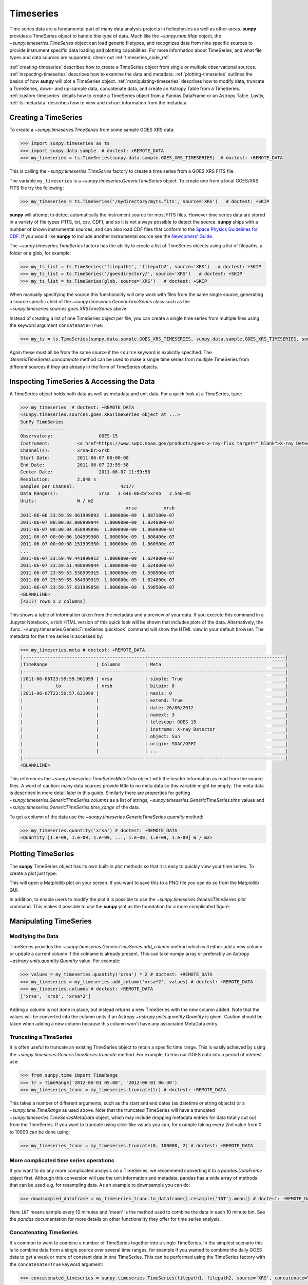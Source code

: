 .. _timeseries_guide:

**********
Timeseries
**********

Time series data are a fundamental part of many data analysis projects in heliophysics as well as other areas.
**sunpy** provides a TimeSeries object to handle this type of data.
Much like the `~sunpy.map.Map` object, the `~sunpy.timeseries.TimeSeries` object can load generic filetypes, and recognizes data from nine specific sources to provide instrument specific data loading and plotting capabilities.
For more information about TimeSeries, and what file types and data sources are supported, check out :ref:`timeseries_code_ref`.

:ref:`creating-timeseries` describes how to create a TimeSeries object from single or multiple observational sources.
:ref:`inspecting-timeseries` describes how to examine the data and metadata.
:ref:`plotting-timeseries` outlines the basics of how **sunpy** will plot a TimeSeries object.
:ref:`manipulating-timeseries` describes how to modify data, truncate a TimeSeries, down- and up-sample data, concatenate data, and create an Astropy Table from a TimeSeries.
:ref:`custom-timeseries` details how to create a TimeSeries object from a Pandas DataFrame or an Astropy Table.
Lastly, :ref:`ts-metadata` describes how to view and extract information from the metadata.

.. _creating-timeseries:

Creating a TimeSeries
=====================

To create a `~sunpy.timeseries.TimeSeries` from some sample GOES XRS data:

.. code-block:: python

    >>> import sunpy.timeseries as ts
    >>> import sunpy.data.sample  # doctest: +REMOTE_DATA
    >>> my_timeseries = ts.TimeSeries(sunpy.data.sample.GOES_XRS_TIMESERIES)  # doctest: +REMOTE_DATA

This is calling the `~sunpy.timeseries.TimeSeries` factory to create a time series from a GOES XRS FITS file.

The variable ``my_timeseries`` is a `~sunpy.timeseries.GenericTimeSeries` object.
To create one from a local GOES/XRS FITS file try the following:

.. code-block:: python

    >>> my_timeseries = ts.TimeSeries('/mydirectory/myts.fits', source='XRS')   # doctest: +SKIP

**sunpy** will attempt to detect automatically the instrument source for most FITS files.
However time series data are stored in a variety of file types (FITS, txt, csv, CDF), and so it is not always possible to detect the source.
**sunpy** ships with a number of known instrumental sources, and can also load CDF files that conform to the `Space Physics Guidelines for CDF <https://spdf.gsfc.nasa.gov/sp_use_of_cdf.html>`__.
If you would like **sunpy** to include another instrumental source see the `Newcomers' Guide <https://docs.sunpy.org/en/latest/dev_guide/contents/newcomers.html>`__.

The `~sunpy.timeseries.TimeSeries` factory has the ability to create a list of TimeSeries objects using a list of filepaths, a folder or a glob, for example:

.. code-block:: python

    >>> my_ts_list = ts.TimeSeries('filepath1', 'filepath2', source='XRS')   # doctest: +SKIP
    >>> my_ts_list = ts.TimeSeries('/goesdirectory/', source='XRS')   # doctest: +SKIP
    >>> my_ts_list = ts.TimeSeries(glob, source='XRS')   # doctest: +SKIP

When manually specifying the source this functionality will only work with files from the same single source, generating a source specific child of the `~sunpy.timeseries.GenericTimeSeries` class such as the `~sunpy.timeseries.sources.goes.XRSTimeSeries` above.

Instead of creating a list of one TimeSeries object per file, you can create a single time series from multiple files using the keyword argument ``concatenate=True``:

.. code-block:: python

    >>> my_ts = ts.TimeSeries(sunpy.data.sample.GOES_XRS_TIMESERIES, sunpy.data.sample.GOES_XRS_TIMESERIES, source='XRS', concatenate=True)  # doctest: +REMOTE_DATA

Again these must all be from the same source if the ``source`` keyword is explicitly specified.
The `.GenericTimeSeries.concatenate` method can be used to make a single time series from multiple TimeSeries from different sources if they are already in the form of TimeSeries objects.

.. _inspecting-timeseries:

Inspecting TimeSeries & Accessing the Data
==========================================

A TimeSeries object holds both data as well as metadata and unit data.
For a quick look at a TimeSeries, type:

.. code-block:: python

    >>> my_timeseries  # doctest: +REMOTE_DATA
    <sunpy.timeseries.sources.goes.XRSTimeSeries object at ...>
    SunPy TimeSeries
    ----------------
    Observatory:		 GOES-15
    Instrument:		 <a href=https://www.swpc.noaa.gov/products/goes-x-ray-flux target="_blank">X-ray Detector</a>
    Channel(s):		 xrsa<br>xrsb
    Start Date:		 2011-06-07 00:00:00
    End Date:		 2011-06-07 23:59:58
    Center Date:		 2011-06-07 11:59:58
    Resolution:		 2.048 s
    Samples per Channel:		 42177
    Data Range(s):		 xrsa   3.64E-06<br>xrsb   2.54E-05
    Units:		 W / m2
                                           xrsa          xrsb
    2011-06-06 23:59:59.961999893  1.000000e-09  1.887100e-07
    2011-06-07 00:00:02.008999944  1.000000e-09  1.834600e-07
    2011-06-07 00:00:04.058999896  1.000000e-09  1.860900e-07
    2011-06-07 00:00:06.104999900  1.000000e-09  1.808400e-07
    2011-06-07 00:00:08.151999950  1.000000e-09  1.860900e-07
    ...                                     ...           ...
    2011-06-07 23:59:49.441999912  1.000000e-09  1.624800e-07
    2011-06-07 23:59:51.488999844  1.000000e-09  1.624800e-07
    2011-06-07 23:59:53.538999915  1.000000e-09  1.598500e-07
    2011-06-07 23:59:55.584999919  1.000000e-09  1.624800e-07
    2011-06-07 23:59:57.631999850  1.000000e-09  1.598500e-07
    <BLANKLINE>
    [42177 rows x 2 columns]

This shows a table of information taken from the metadata and a preview of your data.
If you execute this command in a Jupyter Notebook, a rich HTML version of this quick look will be shown that includes plots of the data.
Alternatively, the :func:`~sunpy.timeseries.GenericTimeSeries.quicklook` command will show the HTML view in your default browser.
The metadata for the time series is accessed by:

.. code-block:: python

    >>> my_timeseries.meta # doctest: +REMOTE_DATA
    |-------------------------------------------------------------------------------------------------|
    |TimeRange                  | Columns         | Meta                                              |
    |-------------------------------------------------------------------------------------------------|
    |2011-06-06T23:59:59.961999 | xrsa            | simple: True                                      |
    |            to             | xrsb            | bitpix: 8                                         |
    |2011-06-07T23:59:57.631999 |                 | naxis: 0                                          |
    |                           |                 | extend: True                                      |
    |                           |                 | date: 26/06/2012                                  |
    |                           |                 | numext: 3                                         |
    |                           |                 | telescop: GOES 15                                 |
    |                           |                 | instrume: X-ray Detector                          |
    |                           |                 | object: Sun                                       |
    |                           |                 | origin: SDAC/GSFC                                 |
    |                           |                 | ...                                               |
    |-------------------------------------------------------------------------------------------------|
    <BLANKLINE>

This references the `~sunpy.timeseries.TimeSeriesMetaData` object with the header information as read from the source files.
A word of caution: many data sources provide little to no meta data so this variable might be empty.
The meta data is described in more detail later in this guide.
Similarly there are properties for getting `~sunpy.timeseries.GenericTimeSeries.columns` as a list of strings, `~sunpy.timeseries.GenericTimeSeries.time` values and `~sunpy.timeseries.GenericTimeSeries.time_range` of the data.

To get a column of the data use the `~sunpy.timeseries.GenericTimeSeries.quantity` method:

.. code-block:: python

    >>> my_timeseries.quantity('xrsa') # doctest: +REMOTE_DATA
    <Quantity [1.e-09, 1.e-09, 1.e-09, ..., 1.e-09, 1.e-09, 1.e-09] W / m2>

.. _plotting-timeseries:

Plotting TimeSeries
===================

The **sunpy** TimeSeries object has its own built-in plot methods so that it is easy to quickly view your time series.
To create a plot just type:

.. plot::
    :include-source:

    import sunpy.timeseries as ts
    import sunpy.data.sample

    ts = ts.TimeSeries(sunpy.data.sample.GOES_XRS_TIMESERIES, source='XRS')
    ts.peek()

This will open a Matplotlib plot on your screen.
If you want to save this to a PNG file you can do so from the Matplotlib GUI.

In addition, to enable users to modify the plot it is possible to use the `~sunpy.timeseries.GenericTimeSeries.plot` command.
This makes it possible to use the **sunpy** plot as the foundation for a more complicated figure:

.. plot::
   :include-source:

   import matplotlib.pyplot as plt

   import sunpy.timeseries as ts
   import sunpy.data.sample

   ts = ts.TimeSeries(sunpy.data.sample.GOES_XRS_TIMESERIES, source='XRS')
   fig, ax = plt.subplots()
   ts.plot(axes=ax)
   # Add code to modify the figure here if desired
   fig.savefig('figure.png')

.. _manipulating-timeseries:

Manipulating TimeSeries
=======================

Modifying the Data
------------------
TimeSeries provides the `~sunpy.timeseries.GenericTimeSeries.add_column` method which will either add a new column or update a current column if the colname is already present.
This can take numpy array or preferably an Astropy `~astropy.units.quantity.Quantity` value.
For example:

.. code-block:: python

    >>> values = my_timeseries.quantity('xrsa') * 2 # doctest: +REMOTE_DATA
    >>> my_timeseries = my_timeseries.add_column('xrsa*2', values) # doctest: +REMOTE_DATA
    >>> my_timeseries.columns # doctest: +REMOTE_DATA
    ['xrsa', 'xrsb', 'xrsa*2']

Adding a column is not done in place, but instead returns a new TimeSeries with the new column added.
Note that the values will be converted into the column units if an Astropy `~astropy.units.quantity.Quantity` is given.
Caution should be taken when adding a new column because this column won't have any associated MetaData entry.

Truncating a TimeSeries
-----------------------

It is often useful to truncate an existing TimeSeries object to retain a specific time range.
This is easily achieved by using the `~sunpy.timeseries.GenericTimeSeries.truncate` method.
For example, to trim our GOES data into a period of interest use:

.. code-block:: python

    >>> from sunpy.time import TimeRange
    >>> tr = TimeRange('2012-06-01 05:00', '2012-06-01 06:30')
    >>> my_timeseries_trunc = my_timeseries.truncate(tr) # doctest: +REMOTE_DATA

This takes a number of different arguments, such as the start and end dates (as datetime or string objects) or a `~sunpy.time.TimeRange` as used above.
Note that the truncated TimeSeries will have a truncated `~sunpy.timeseries.TimeSeriesMetaData` object, which may include dropping metadata entries for data totally cut out from the TimeSeries.
If you want to truncate using slice-like values you can, for example taking every 2nd value from 0 to 10000 can be done using:

.. code-block:: python

    >>> my_timeseries_trunc = my_timeseries.truncate(0, 100000, 2) # doctest: +REMOTE_DATA

More complicated time series operations
---------------------------------------
If you want to do any more complicated analysis on a TimeSeries, we recommend converting it to a `pandas.DataFrame` object first.
Although this conversion will use the unit information and metadata, pandas has a wide array of methods that can be used e.g. for resampling data.
As an example to downsample you can do:

.. code-block:: python

    >>> downsampled_dataframe = my_timeseries_trunc.to_dataframe().resample('10T').mean() # doctest: +REMOTE_DATA

Here ``10T`` means sample every 10 minutes and 'mean' is the method used to combine the data in each 10 minute bin.
See the `pandas` documentation for more details on other functionality they offer for time series analysis.

Concatenating TimeSeries
------------------------
It's common to want to combine a number of TimeSeries together into a single TimeSeries.
In the simplest scenario this is to combine data from a single source over several time ranges, for example if you wanted to combine the daily GOES data to get a week or more of constant data in one TimeSeries.
This can be performed using the TimeSeries factory with the ``concatenate=True`` keyword argument:

.. code-block:: python

    >>> concatenated_timeseries = sunpy.timeseries.TimeSeries(filepath1, filepath2, source='XRS', concatenate=True)  # doctest: +SKIP

Note, you can list any number of files, or a folder or use a glob to select the input files to be concatenated.
It is possible to concatenate two TimeSeries after creating them with the factory using the `~sunpy.timeseries.GenericTimeSeries.concatenate` method.
For example:

.. code-block:: python

    >>> concatenated_timeseries = goes_timeseries_1.concatenate(goes_timeseries_2) # doctest: +SKIP

This will result in a TimeSeries identical to if you used the factory to create it in one step.
A limitation of the TimeSeries class is that often it is not easy to determine the source observatory/instrument of a file, generally because the file formats used vary depending on the scientific working groups, thus some sources need to be explicitly stated (as a keyword argument) and so it is not possible to concatenate files from multiple sources with the factory.
To do this you can still use the `~sunpy.timeseries.GenericTimeSeries.concatenate` method, which will create a new TimeSeries with all the rows and columns of the source and concatenated TimeSeries in one:

.. code-block:: python

    >>> eve_ts = ts.TimeSeries(sunpy.data.sample.EVE_TIMESERIES, source='eve') # doctest: +REMOTE_DATA
    >>> goes_ts = ts.TimeSeries(sunpy.data.sample.GOES_XRS_TIMESERIES) # doctest: +REMOTE_DATA
    >>> concatenated_timeseries = goes_ts.concatenate(eve_ts) # doctest: +REMOTE_DATA

Note that the more complex `~sunpy.timeseries.TimeSeriesMetaData` object now has 2 entries and shows details on both:

.. code-block:: python

    >>> concatenated_timeseries.meta # doctest: +REMOTE_DATA
        |-------------------------------------------------------------------------------------------------|
    |TimeRange                  | Columns         | Meta                                              |
    |-------------------------------------------------------------------------------------------------|
    |2011-06-06T23:59:59.961999 | xrsa            | simple: True                                      |
    |            to             | xrsb            | bitpix: 8                                         |
    |2011-06-07T23:59:57.631999 |                 | naxis: 0                                          |
    |                           |                 | extend: True                                      |
    |                           |                 | date: 26/06/2012                                  |
    |                           |                 | numext: 3                                         |
    |                           |                 | telescop: GOES 15                                 |
    |                           |                 | instrume: X-ray Detector                          |
    |                           |                 | object: Sun                                       |
    |                           |                 | origin: SDAC/GSFC                                 |
    |                           |                 | ...                                               |
    |-------------------------------------------------------------------------------------------------|
    |2011-06-07T00:00:00.000000 | XRS-B proxy     | data_list: 20110607_EVE_L0CS_DIODES_1m.txt        |
    |            to             | XRS-A proxy     | created: Tue Jun  7 23:59:10 2011 UTC             |
    |2011-06-07T23:59:00.000000 | SEM proxy       | origin: SDO/EVE Science Processing and Operations |
    |                           | 0.1-7ESPquad    | units: W/m^2 for irradiance, dark is counts/(0.25s|
    |                           | 17.1ESP         | source: SDO-EVE ESP and MEGS-P instruments, http:/|
    |                           | 25.7ESP         | product: Level 0CS, 1-minute averaged SDO-EVE Sola|
    |                           | 30.4ESP         | version: 2.1, code updated 2011-May-12            |
    |                           | 36.6ESP         | missing data: -1.00e+00                           |
    |                           | darkESP         | hhmm: hour and minute in UT                       |
    |                           | 121.6MEGS-P     | xrs-b proxy: a model of the expected XRS-B 0.1-0.8|
    |                           | ...             | ...                                               |
    |-------------------------------------------------------------------------------------------------|
    <BLANKLINE>

The metadata object is described in more detail in the next section.


Creating an Astropy Table from a TimeSeries
-------------------------------------------

If you want to take the data from your TimeSeries and use it as a `~astropy.table.Table` this can be done using the `~sunpy.timeseries.GenericTimeSeries.to_table` method.
For example:

.. code-block:: python

    >>> table = my_timeseries_trunc.to_table() # doctest: +REMOTE_DATA

Note that this `~astropy.table.Table` will contain a mixin column for containing the Astropy `~astropy.time.Time` object representing the index, it will also add the relevant units to the columns.
One of the most useful reasons for doing this is that Astropy `~sunpy.timeseries.GenericTimeSeries.to_table` objects have some very nice options for viewing the data, including the basic console view:

.. code-block:: python

    >>> table # doctest: +REMOTE_DATA
    <Table length=21089>
                 date               xrsa     xrsb     xrsa*2
                                   W / m2   W / m2    W / m2
            datetime64[ns]        float32  float32   float32
    ----------------------------- ------- ---------- -------
    2011-06-06T23:59:59.961999893   1e-09 1.8871e-07   2e-09
    2011-06-07T00:00:04.058999896   1e-09 1.8609e-07   2e-09
    2011-06-07T00:00:08.151999950   1e-09 1.8609e-07   2e-09
    2011-06-07T00:00:12.248999953   1e-09 1.8609e-07   2e-09
    2011-06-07T00:00:16.344999909   1e-09 1.8084e-07   2e-09
    2011-06-07T00:00:20.441999912   1e-09 1.8084e-07   2e-09
    2011-06-07T00:00:24.534999847   1e-09 1.8084e-07   2e-09
    2011-06-07T00:00:28.631999850   1e-09 1.8346e-07   2e-09
    2011-06-07T00:00:32.728999853   1e-09 1.8346e-07   2e-09
                              ...     ...        ...     ...
    2011-06-07T23:59:20.768999934   1e-09  1.651e-07   2e-09
    2011-06-07T23:59:24.864999890   1e-09 1.5985e-07   2e-09
    2011-06-07T23:59:28.961999893   1e-09 1.5985e-07   2e-09
    2011-06-07T23:59:33.058999896   1e-09 1.6248e-07   2e-09
    2011-06-07T23:59:37.151999950   1e-09 1.6248e-07   2e-09
    2011-06-07T23:59:41.248999953   1e-09 1.5985e-07   2e-09
    2011-06-07T23:59:45.344999909   1e-09 1.5723e-07   2e-09
    2011-06-07T23:59:49.441999912   1e-09 1.6248e-07   2e-09
    2011-06-07T23:59:53.538999915   1e-09 1.5985e-07   2e-09
    2011-06-07T23:59:57.631999850   1e-09 1.5985e-07   2e-09

and the more sophisticated browser view using the `~astropy.table.Table.show_in_browser` method:

.. code-block:: python

    >>> table.show_in_browser(jsviewer=True)  # doctest: +SKIP

For further details about editing Astropy tables you can read the `Astropy documentation website <https://docs.astropy.org/en/stable/table/>`_.

.. _custom-timeseries:

Creating Custom TimeSeries
==========================

Sometimes you will have data that you want to create into a TimeSeries.
You can use the factory to create a `~sunpy.timeseries.GenericTimeSeries` from a variety of data sources currently including `pandas.DataFrame` and `astropy.table.Table`.

Creating a TimeSeries from a Pandas DataFrame
---------------------------------------------

A TimeSeries object must be supplied with some data when it is created.
The data can either be in your current Python session, in a local file, or in a remote file.
Let's create some data and pass it into a TimeSeries object:

.. code-block:: python

    >>> import numpy as np
    >>> intensity = np.sin(np.arange(0, 12 * np.pi, ((12 * np.pi) / (24*60))))

This creates a basic numpy array of values representing a sine wave.
We can use this array along with a suitable time storing object (such as Astropy `~astropy.time` or a list of `datetime` objects) to make a Pandas `~pandas.DataFrame`.
A suitable list of times must contain the same number of values as the data, this can be created using:

.. code-block:: python

    >>> import datetime
    >>> base = datetime.datetime.today()
    >>> times = [base - datetime.timedelta(minutes=x) for x in range(24*60, 0, -1)]

The Pandas `~pandas.DataFrame` will use the dates list as the index:

.. code-block:: python

    >>> from pandas import DataFrame
    >>> data = DataFrame(intensity, index=times, columns=['intensity'])

This `~pandas.DataFrame` can then be used to construct a TimeSeries:

.. code-block:: python

    >>> import sunpy.timeseries as ts
    >>> import astropy.units as u
    >>> header = {'key': 'value'}
    >>> units = {'intensity': u.W/u.m**2}
    >>> ts_custom = ts.TimeSeries(data, header, units)

Creating Custom TimeSeries from an Astropy Table
------------------------------------------------

A Pandas `~pandas.DataFrame` is the underlying object used to store the data within a TimeSeries, so the above example is the most lightweight to create a custom TimeSeries, but being scientific data it will often be more convenient to use an Astropy `~astropy.table.Table` and let the factory convert this.
An advantage of this method is it allows you to include metadata and Astropy `~astropy.units.quantity.Quantity` values, which are both supported in tables, without additional arguments.
For example:

.. code-block:: python

    >>> import datetime
    >>> from astropy.time import Time
    >>> import astropy.units as u
    >>> from astropy.table import Table

    >>> base = datetime.datetime.today()
    >>> times = [base - datetime.timedelta(minutes=x) for x in range(24*60, 0, -1)]
    >>> intensity = u.Quantity(np.sin(np.arange(0, 12 * np.pi, ((12 * np.pi) / (24*60)))), u.W/u.m**2)
    >>> tbl_meta = {'t_key':'t_value'}
    >>> table = Table([times, intensity], names=['time', 'intensity'], meta=tbl_meta)
    >>> table.add_index('time')
    >>> ts_table = ts.TimeSeries(table)

Note that due to the properties of the `~astropy.time.Time` object, this will be a mixin column which since it is a single object, limits the versatility of the `~astropy.table.Table` a little.
For more on mixin columns see the `Astropy docs <https://docs.astropy.org/en/stable/table/mixin_columns.html>`__.
The units will be taken from the table quantities for each column, the metadata will simply be the table.meta dictionary.
You can also explicitly add metadata and units, these will be added to the relevant dictionaries using the dictionary update method, with the explicit user-given values taking precedence:

.. code-block:: python

    >>> from sunpy.util.metadata import MetaDict
    >>> from collections import OrderedDict
    >>> import astropy.units as u

    >>> meta = MetaDict({'key':'value'})
    >>> units = OrderedDict([('intensity', u.W/u.m**2)])
    >>> ts_table = ts.TimeSeries(table, meta, units)

.. _ts-metadata:

A Detailed Look at the Metadata
===============================

TimeSeries store metadata in a `~sunpy.timeseries.TimeSeriesMetaData` object, this object is designed to be able to store multiple basic `~sunpy.util.metadata.MetaDict` (case-insensitive ordered dictionary) objects and able to identify the relevant metadata for a given cell in the data.
This enables a single TimeSeries to be created by combining/concatenating multiple TimeSeries source files together into one and to keep a reliable track of all the metadata relevant to each cell, column or row.
The metadata can be accessed by:

.. code-block:: python

    >>> meta = my_timeseries.meta # doctest: +REMOTE_DATA

You can easily get an overview of the metadata, this will show you a basic representation of the metadata entries that are relevant to this TimeSeries.

.. code-block:: python

    >>> meta # doctest: +REMOTE_DATA
    |-------------------------------------------------------------------------------------------------|
    |TimeRange                  | Columns         | Meta                                              |
    |-------------------------------------------------------------------------------------------------|
    |2011-06-06T23:59:59.961999 | xrsa            | simple: True                                      |
    |            to             | xrsb            | bitpix: 8                                         |
    |2011-06-07T23:59:57.631999 |                 | naxis: 0                                          |
    |                           |                 | extend: True                                      |
    |                           |                 | date: 26/06/2012                                  |
    |                           |                 | numext: 3                                         |
    |                           |                 | telescop: GOES 15                                 |
    |                           |                 | instrume: X-ray Detector                          |
    |                           |                 | object: Sun                                       |
    |                           |                 | origin: SDAC/GSFC                                 |
    |                           |                 | ...                                               |
    |-------------------------------------------------------------------------------------------------|
    <BLANKLINE>

The data within a `~sunpy.timeseries.TimeSeriesMetaData` object is stored as a list of tuples, each tuple representing the metadata from a source file or time series.
The tuple will contain a `~sunpy.time.TimeRange` telling us which rows the metadata applies to, a list of column name strings for which the metadata applies to and finally a `~sunpy.util.metadata.MetaDict` object for storing the key/value pairs of the metadata itself.
Each time a TimeSeries is concatenated to the original a new set of rows and/or columns will be added to the `~pandas.DataFrame` and a new entry will be added into the metadata.
Note that entries are ordered chronologically based on
`~sunpy.time.timerange.TimeRange.start` and generally it's expected that no two
TimeSeries will overlap on both columns and time range.
For example, it is not good practice for alternate row values in a single column to be relevant to different metadata entries as this would make it impossible to uniquely identify the metadata relevant to each cell.

If you want the string that's printed then you can use the `~sunpy.timeseries.TimeSeriesMetaData.to_string` method.
This has the advantage of having optional keyword arguments that allows you to set the depth (number of rows for each entry) and width (total number of characters wide) to better fit your output.
For example:

.. code-block:: python

    >>> meta_str = meta.to_string(depth=20, width=99) # doctest: +REMOTE_DATA

Similar to the TimeSeries, the metadata has some properties for convenient access to the global metadata details, including `~sunpy.timeseries.TimeSeriesMetaData.columns` as a list of strings,  and `~sunpy.timeseries.TimeSeriesMetaData.time_range` of the data.
Beyond this, there are properties to get lists of details for all the entries in the `~sunpy.timeseries.TimeSeriesMetaData` object, including `~sunpy.timeseries.TimeSeriesMetaData.timeranges`, `~sunpy.timeseries.TimeSeriesMetaData.columns` (as a list of string column names) and `~sunpy.timeseries.TimeSeriesMetaData.metas`.
Similar to TimeSeries objects you can `~sunpy.timeseries.TimeSeriesMetaData.concatenate` `~sunpy.timeseries.TimeSeriesMetaData` objects, but generally you won't need to do this as it is done automatically when actioned on the TimeSeries.
Note that when truncating a `~sunpy.timeseries.TimeSeriesMetaData` object you will remove any entries outside of the given `~sunpy.time.TimeRange`.
You can also `~sunpy.timeseries.TimeSeriesMetaData.append` a new entry (as a tuple or list), which will add the entry in the correct chronological position.
It is frequently necessary to locate the metadata for a given column, row or cell which can be uniquely identified by both, to do this you can use the `~sunpy.timeseries.TimeSeriesMetaData.find` method, by adding colname and/or time/row keyword arguments you get a `~sunpy.timeseries.TimeSeriesMetaData` object returned which contains only the relevant entries.
You can then use the `~sunpy.timeseries.TimeSeriesMetaData.metas` property to get a list of just the relevant `~sunpy.util.metadata.MetaDict` objects.
For example:

.. code-block:: python

    >>> tsmd_return = my_timeseries.meta.find(colname='xrsa', time='2012-06-01 00:00:33.904999') # doctest: +REMOTE_DATA
    >>> tsmd_return.metas # doctest: +REMOTE_DATA
    []

Note, the colname and time filters are optional, but omitting both filters just returns an identical `~sunpy.timeseries.TimeSeriesMetaData` object to the TimeSeries original.
A common use case for the metadata is to find out the instrument/s that gathered the data and in this case you can use the `~sunpy.timeseries.TimeSeriesMetaData.get` method.
This method takes a single key string or list of key strings with the optional filters and will search for any matching values.
This method returns another `~sunpy.timeseries.TimeSeriesMetaData` object, but removes all unwanted key/value pairs.
The result can be converted into a simple list of strings using the `~sunpy.timeseries.TimeSeriesMetaData.values` method:

.. code-block:: python

    >>> tsmd_return = my_timeseries.meta.get('telescop', colname='xrsa') # doctest: +REMOTE_DATA
    >>> tsmd_return.values() # doctest: +REMOTE_DATA
    ['GOES 15']

Note `~sunpy.timeseries.TimeSeriesMetaData.values` removes duplicate strings and sorts the returned list.
You can update the values for these entries efficiently using the `~sunpy.timeseries.TimeSeriesMetaData.update` method which takes a dictionary argument and updates the values to each of the dictionaries that match the given colname and time filters, for example:

.. code-block:: python

    >>> my_timeseries.meta.update({'telescop': 'G15'}, colname='xrsa', overwrite=True) # doctest: +REMOTE_DATA

Here we have to specify the ``overwrite=False`` keyword parameter to allow us to overwrite values for keys already present in the `~sunpy.util.metadata.MetaDict` objects, this helps protect the integrity of the original metadata and without this set (or with it set to False) you can still add new key/value pairs.
Note that the `~sunpy.util.metadata.MetaDict` objects are both case-insensitive for key strings and have ordered entries, where possible the order is preserved when updating values.
